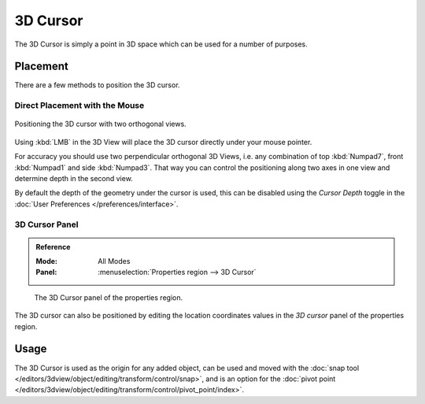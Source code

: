 .. _bpy.types.SpaceView3D.cursor_location:

*********
3D Cursor
*********

The 3D Cursor is simply a point in 3D space which can be used for a number of purposes.


Placement
=========

There are a few methods to position the 3D cursor.


Direct Placement with the Mouse
-------------------------------

.. figure:: /images/editors_3dview_3d-cursor_two-view-positioning.png
   :align: center

   Positioning the 3D cursor with two orthogonal views.

Using :kbd:`LMB` in the 3D View will place the 3D cursor directly under your mouse pointer.

For accuracy you should use two perpendicular orthogonal 3D Views, i.e.
any combination of top :kbd:`Numpad7`, front :kbd:`Numpad1` and side :kbd:`Numpad3`.
That way you can control the positioning along two axes in one view and determine depth in the second view.

By default the depth of the geometry under the cursor is used,
this can be disabled using the *Cursor Depth* toggle in the :doc:`User Preferences </preferences/interface>`.

.. seealso::

   The :doc:`Snap Menu </editors/3dview/object/editing/transform/control/snap>`
   which allows the cursor placement relative to scene objects.


3D Cursor Panel
---------------

.. admonition:: Reference
   :class: refbox

   :Mode:      All Modes
   :Panel:     :menuselection:`Properties region --> 3D Cursor`

.. figure:: /images/editors_3dview_3d-cursor_panel.png

   The 3D Cursor panel of the properties region.

The 3D cursor can also be positioned by editing the location coordinates values in
the *3D cursor* panel of the properties region.


Usage
=====

The 3D Cursor is used as the origin for any added object, can be used and moved with
the :doc:`snap tool </editors/3dview/object/editing/transform/control/snap>`, and is an option for
the :doc:`pivot point </editors/3dview/object/editing/transform/control/pivot_point/index>`.
